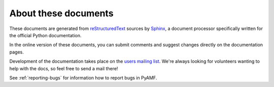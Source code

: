 =====================
About these documents
=====================

These documents are generated from `reStructuredText
<http://docutils.sourceforge.net/rst.html>`_ sources by `Sphinx
<http://sphinx.pocoo.org>`_, a document processor
specifically written for the official Python documentation.

In the online version of these documents, you can submit comments and
suggest changes directly on the documentation pages.

Development of the documentation takes place on the
`users mailing list <http://pyamf.org/wiki/MailingList#Users>`_. We're
always looking for volunteers wanting to help with the docs, so feel
free to send a mail there!

See :ref:`reporting-bugs` for information how to report bugs in PyAMF.
